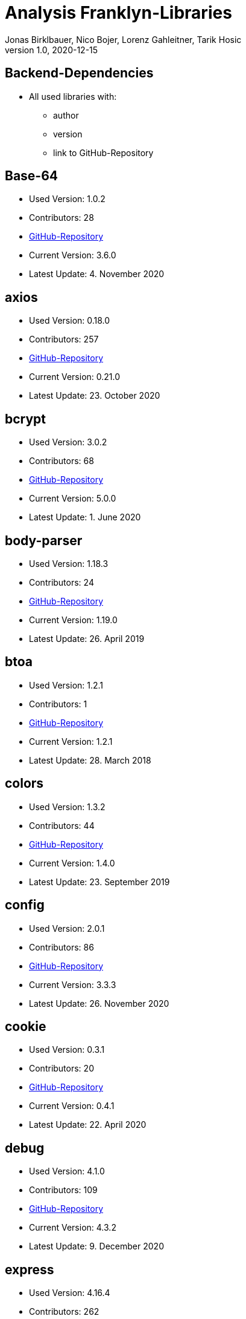 = Analysis Franklyn-Libraries
Jonas Birklbauer, Nico Bojer, Lorenz Gahleitner, Tarik Hosic
1.0, 2020-12-15
ifndef::sourcedir[:sourcedir: ../src/main/java]
ifndef::imagesdir[:imagesdir: images]
ifndef::backend[:backend: html5]
//:icons: font

== Backend-Dependencies

* All used libraries with:
** author
** version
** link to GitHub-Repository

== Base-64

* Used Version: 1.0.2
* Contributors: 28
* https://github.com/dankogai/js-base64[GitHub-Repository,role=external]
* Current Version: 3.6.0
* Latest Update: 4. November 2020


== axios

* Used Version: 0.18.0
* Contributors: 257
* https://github.com/axios/axios[GitHub-Repository,role=external]
* Current Version: 0.21.0
* Latest Update: 23. October 2020

== bcrypt

* Used Version: 3.0.2
* Contributors: 68
* https://github.com/kelektiv/node.bcrypt.js[GitHub-Repository,role=external]
* Current Version: 5.0.0
* Latest Update: 1. June 2020

== body-parser

* Used Version: 1.18.3
* Contributors: 24
* https://github.com/expressjs/body-parser[GitHub-Repository,role=external]
* Current Version: 1.19.0
* Latest Update: 26. April 2019

== btoa

* Used Version: 1.2.1
* Contributors: 1
* https://git.coolaj86.com/coolaj86/btoa.js.git[GitHub-Repository,role=external]
* Current Version: 1.2.1
* Latest Update: 28. March 2018

== colors

* Used Version: 1.3.2
* Contributors: 44
* https://github.com/Marak/colors.js[GitHub-Repository,role=external]
* Current Version: 1.4.0
* Latest Update: 23. September 2019

== config

* Used Version: 2.0.1
* Contributors: 86
* https://github.com/lorenwest/node-config[GitHub-Repository,role=external]
* Current Version: 3.3.3
* Latest Update: 26. November 2020

== cookie

* Used Version: 0.3.1
* Contributors: 20
* https://github.com/jshttp/cookie[GitHub-Repository,role=external]
* Current Version: 0.4.1
* Latest Update: 22. April 2020

== debug

* Used Version: 4.1.0
* Contributors: 109
* https://github.com/visionmedia/debug[GitHub-Repository,role=external]
* Current Version: 4.3.2
* Latest Update: 9. December 2020

== express

* Used Version: 4.16.4
* Contributors: 262
* https://github.com/expressjs/express[GitHub-Repository,role=external]
* Current Version: 4.17.1
* Latest Update: 24. May 2019

== express-async-errors

* Used Version: 3.1.1
* Contributors: 1
* https://github.com/davidbanham/express-async-errors[GitHub-Repository,role=external]
* Current Version: 3.1.1
* Latest Update: 12. October 2018

== fs-extra

* Used Version: 7.0.1
* Contributors: 75
* https://github.com/jprichardson/node-fs-extra[GitHub-Repository,role=external]
* Current Version: 9.0.1
* Latest Update: 4. June 2020

== get-folder-size

* Used Version: 2.0.0
* Contributors: 3
* https://github.com/alessioalex/get-folder-size[GitHub-Repository,role=external]
* Current Version: 2.0.1
* Latest Update: 21. January 2019

== joi

* Used Version: 14.0.1
* Contributors: 183
* https://github.com/alessioalex/get-folder-size[GitHub-Repository,role=external]
* Current Version: 17.3.0
* Latest Update: 24. October 2020

== joi-objectid

* Used Version: 2.0.0
* Contributors: 1
* https://github.com/mkg20001/joi-objectid[GitHub-Repository,role=external]
* Current Version: 3.0.1
* Latest Update: 26. September 2019

== jsdoc

* Used Version: 3.6.2
* Contributors: 85
* https://github.com/jsdoc/jsdoc[GitHub-Repository,role=external]
* Current Version: 3.6.6
* Latest Update: 20. September 2020

== jsonwebtoken

* Used Version: 8.3.0
* Contributors: 93
* https://github.com/alessioalex/get-folder-size[GitHub-Repository,role=external]
* Current Version: 8.5.1
* Latest Update: 18. March 2019

== lodash

* Used Version: 4.17.11
* Contributors: 307
* https://github.com/lodash/lodash[GitHub-Repository,role=external]
* Current Version: 4.17.20
* Latest Update: 13. August 2020

== mongoose

* Used Version: 5.3.7
* Contributors: 547
* https://github.com/Automattic/mongoose[GitHub-Repository,role=external]
* Current Version: 5.11.8
* Latest Update: 14. December 202

== nodejs-fs-utils

* Used Version: 1.1.2
* Contributors: 2
* https://github.com/sergiu-gordienco/nodejs-fs-utils[GitHub-Repository,role=external]
* Current Version: 1.2.5
* Latest Update: 8. May 2020

== winston

* Used Version: 2.4.0
* Contributors: 325
* https://github.com/winstonjs/winston[GitHub-Repository,role=external]
* Current Version: 3.3.3
* Latest Update: 24. June 2020

== winston-daily-rotate-file

* Used Version: 3.6.0
* Contributors: 29
* https://github.com/winstonjs/winston-daily-rotate-file[GitHub-Repository,role=external]
* Current Version: 4.5.0
* Latest Update: 13. June 2020

== winston-mongodb

* Used Version: 3.0.0
* Contributors: 34
* https://github.com/winstonjs/winston-mongodb[GitHub-Repository,role=external]
* Current Version: 5.0.5
* Latest Update: 13. September 2020